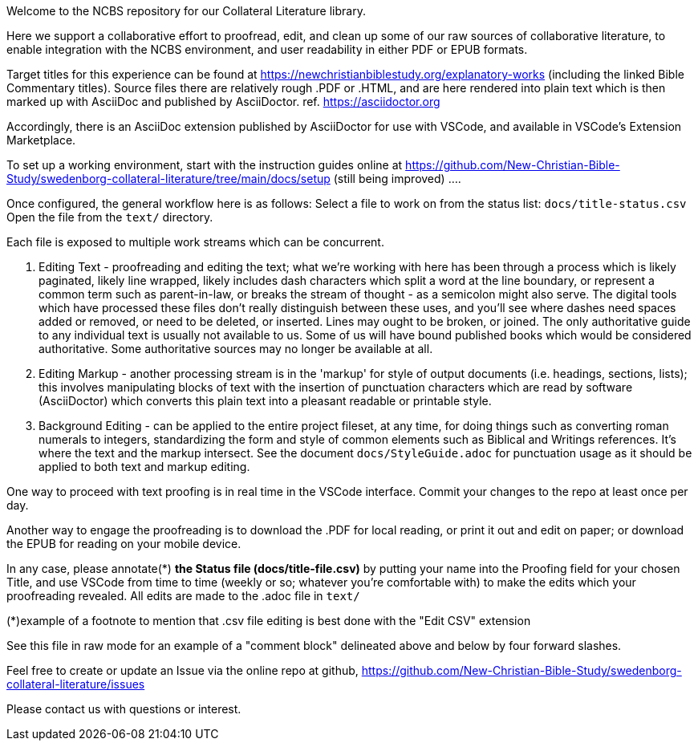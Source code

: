 Welcome to the NCBS repository for our Collateral Literature library. 

////
Editors' notes and comments go in this block


////

Here we support a collaborative effort to proofread, edit, and clean up some of our raw sources of collaborative literature, to enable integration with the NCBS environment, and user readability in either PDF or EPUB formats.

Target titles for this experience can be found at https://newchristianbiblestudy.org/explanatory-works (including the linked Bible Commentary titles). Source files there are relatively rough .PDF or .HTML, and are here rendered into plain text which is then marked up with AsciiDoc and published by AsciiDoctor. ref. https://asciidoctor.org

Accordingly, there is an AsciiDoc extension published by AsciiDoctor for use with VSCode, and available in VSCode's Extension Marketplace.

To set up a working environment, start with the instruction guides online at https://github.com/New-Christian-Bible-Study/swedenborg-collateral-literature/tree/main/docs/setup (still being improved) .... 

Once configured, the general workflow here is as follows:
Select a file to work on from the status list: `docs/title-status.csv`
Open the file from the `text/` directory.

Each file is exposed to multiple work streams which can be concurrent.

1. Editing Text - proofreading and editing the text; what we're working with here has been through a process which is likely paginated, likely line wrapped, likely includes dash characters which split a word at the line boundary, or represent a common term such as parent-in-law, or breaks the stream of thought - as a semicolon might also serve. The digital tools which have processed these files don't really distinguish between these uses, and you'll see where dashes need spaces added or removed, or need to be deleted, or inserted. Lines may ought to be broken, or joined. The only authoritative guide to any individual text is usually not available to us. Some of us will have bound published books which would be considered authoritative. Some authoritative sources may no longer be available at all.

2. Editing Markup - another processing stream is in the 'markup' for style of output documents (i.e. headings, sections, lists); this involves manipulating blocks of text with the insertion of punctuation characters which are read by software (AsciiDoctor) which converts this plain text into a pleasant readable or printable style.

3. Background Editing - can be applied to the entire project fileset, at any time, for doing things such as converting roman numerals to integers, standardizing the form and style of common elements such as Biblical and Writings references. It's where the text and the markup intersect. See the document `docs/StyleGuide.adoc` for punctuation usage as it should be applied to both text and markup editing.

One way to proceed with text proofing is in real time in the VSCode interface. Commit your changes to the repo at least once per day.

Another way to engage the proofreading is to download the .PDF for local reading, or print it out and edit on paper; or download the EPUB for reading on your mobile device.

In any case, please annotate(*) **the Status file (docs/title-file.csv)** by putting your name into the Proofing field for your chosen Title, and use VSCode from time to time (weekly or so; whatever you're comfortable with) to make the edits which your proofreading revealed. All edits are made to the .adoc file in `text/`

(*)example of a footnote to mention that .csv file editing is best done with the "Edit CSV" extension

See this file in raw mode for an example of a "comment block" delineated above and below by four forward slashes.

Feel free to create or update an Issue via the online repo at github, https://github.com/New-Christian-Bible-Study/swedenborg-collateral-literature/issues



Please contact us with questions or interest.
